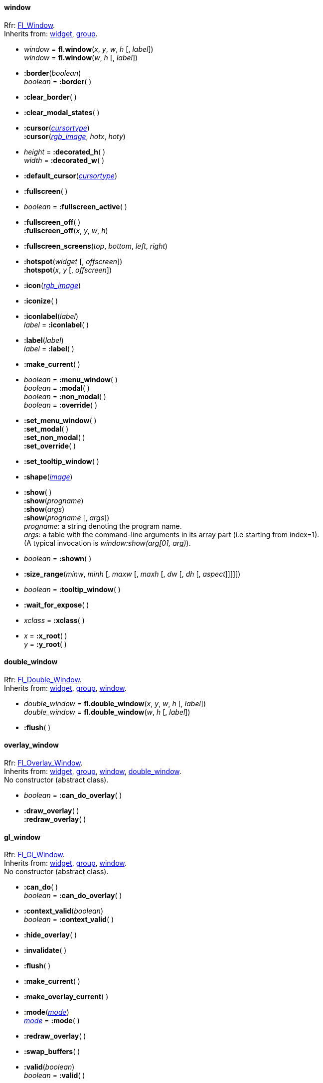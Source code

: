 
[[window]]
==== window
[small]#Rfr: link:++http://www.fltk.org/doc-1.3/classFl__Window.html++[Fl_Window]. +
Inherits from: <<widget, widget>>, <<group, group>>.#

* _window_ = *fl.window*(_x_, _y_, _w_, _h_ [, _label_]) +
_window_ = *fl.window*(_w_, _h_ [, _label_])


* *:border*(_boolean_) +
_boolean_ = *:border*( )

* *:clear_border*( )

* *:clear_modal_states*( )

* *:cursor*(<<cursortype, _cursortype_>>) +
*:cursor*(<<rgb_image, _rgb_image_>>, _hotx_, _hoty_)

* _height_ = *:decorated_h*( ) +
_width_ = *:decorated_w*( )


* *:default_cursor*(<<cursortype, _cursortype_>>) +

* *:fullscreen*( )

* _boolean_ = *:fullscreen_active*( )


* *:fullscreen_off*( ) +
*:fullscreen_off*(_x_, _y_, _w_, _h_)

* *:fullscreen_screens*(_top_, _bottom_, _left_, _right_)

* *:hotspot*(_widget_ [, _offscreen_]) +
*:hotspot*(_x_, _y_ [, _offscreen_])

* *:icon*(<<rgb_image, _rgb_image_>>)

* *:iconize*( )

* *:iconlabel*(_label_) +
_label_ = *:iconlabel*( )

* *:label*(_label_) +
_label_ = *:label*( )


* *:make_current*( )

* _boolean_ = *:menu_window*( ) +
_boolean_ = *:modal*( ) +
_boolean_ = *:non_modal*( ) +
_boolean_ = *:override*( )

* *:set_menu_window*( ) +
*:set_modal*( ) +
*:set_non_modal*( ) +
*:set_override*( )

* *:set_tooltip_window*( )

* *:shape*(<<image, _image_>>)

[[window:show]]
* *:show*( ) +
*:show*(_progname_) +
*:show*(_args_) +
*:show*(_progname_ [, _args_]) +
[small]#_progname_: a string denoting the program name. +
_args_: a table with the command-line arguments in its array part (i.e starting from index=1). +
(A typical invocation is _window:show(arg[0], arg)_).#

* _boolean_ = *:shown*( )


* *:size_range*(_minw_, _minh_ [, _maxw_ [, _maxh_ [, _dw_ [, _dh_ [, _aspect_]]]]])

* _boolean_ = *:tooltip_window*( )


* *:wait_for_expose*( )

* _xclass_ = *:xclass*( )


* _x_ = *:x_root*( ) +
_y_ = *:y_root*( )



[[double_window]]
==== double_window
[small]#Rfr: link:++http://www.fltk.org/doc-1.3/classFl__Double__Window.html++[Fl_Double_Window]. +
Inherits from: <<widget, widget>>, <<group, group>>, <<window, window>>.#

* _double_window_ = *fl.double_window*(_x_, _y_, _w_, _h_ [, _label_]) +
_double_window_ = *fl.double_window*(_w_, _h_ [, _label_]) +


* *:flush*( )

//==== cairo_window

[[overlay_window]]
==== overlay_window
[small]#Rfr: 
link:++http://www.fltk.org/doc-1.3/classFl__Overlay__Window.html++[Fl_Overlay_Window]. +
Inherits from: <<widget, widget>>, <<group, group>>, <<window, window>>, 
<<double_window, double_window>>. +
No constructor (abstract class).#

* _boolean_ = *:can_do_overlay*( )


[[widget.draw_overlay]]
* *:draw_overlay*( ) +
*:redraw_overlay*( )


[[gl_window]]
==== gl_window
[small]#Rfr: link:++http://www.fltk.org/doc-1.3/classFl__Gl__Window.html++[Fl_Gl_Window]. +
Inherits from: <<widget, widget>>, <<group, group>>, <<window, window>>. +
No constructor (abstract class).#

* *:can_do*( ) +
_boolean_ = *:can_do_overlay*( )


* *:context_valid*(_boolean_) +
_boolean_ = *:context_valid*( )


* *:hide_overlay*( )

* *:invalidate*( )

* *:flush*( )

* *:make_current*( )

* *:make_overlay_current*( )

* *:mode*(<<mode, _mode_>>) +
<<mode, _mode_>> = *:mode*( )

* *:redraw_overlay*( )

* *:swap_buffers*( )

* *:valid*(_boolean_) +
_boolean_ = *:valid*( )


[[single_window]]
==== single_window
[small]#Rfr: link:++http://www.fltk.org/doc-1.3/classFl__Single__Window.html++[Fl_Single_Window]. +
Inherits from: <<widget, widget>>, <<group, group>>, <<window, window>>.#

* _single_window_ = *fl.single_window*(_x_, _y_, _w_, _h_ [, _label_]) +
_single_window_ = *fl.single_window*(_w_, _h_ [, _label_])


[[menu_window]]
==== menu_window
[small]#Rfr: link:++http://www.fltk.org/doc-1.3/classFl__Menu__Window.html++[Fl_Menu_Window]. +
Inherits from: <<widget, widget>>, <<group, group>>, <<window, window>>.#

* _menu_window_ = *fl.menu_window*(_x_, _y_, _w_, _h_ [, _label_]) +
_menu_window_ = *fl.menu_window*(_w_, _h_ [, _label_])

* *:clear_overlay*( )

* *:erase*( )

* *:flush*( )

* *:set_overlay*( )

* _boolean_ = *:overlay*( )




